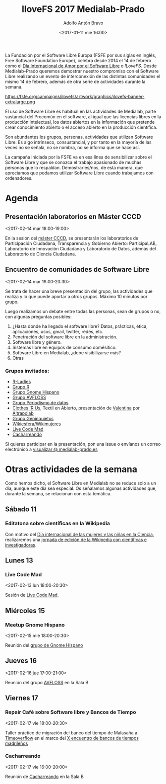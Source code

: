 #+BLOG: blog.datalab.es
#+CATEGORY: softwarelibre, gnu
#+TAGS: ilovefs, libresoftware, gpl, floss
#+DESCRIPTION: Yo ♥ el Software Libre - Día de celebración del Software Libre en Medialab-Prado
#+AUTHOR: Adolfo Antón Bravo
#+EMAIL: adolfo@medialab-prado.es
#+TITLE: IloveFS 2017 Medialab-Prado
#+DATE: <2017-01-11 mié 16:00>
#+OPTIONS:  num:nil todo:nil pri:nil tags:nil ^:nil TeX:nil
#+TOC: headlines 2
#+LATEX_HEADER: \usepackage[english]{babel}
#+LATEX_HEADER: \addto\captionsenglish{\renewcommand{\contentsname}{{\'I}ndice}}
#+LATEX_HEADER: \renewcommand{\contentsname}{Índice}
#+OPTIONS: reveal_center:t reveal_progress:t reveal_history:nil reveal_control:t
#+OPTIONS: reveal_mathjax:t reveal_rolling_links:t reveal_keyboard:t reveal_overview:t num:nil
#+OPTIONS: reveal_width:1200 reveal_height:800
#+REVEAL_MARGIN: 0.1
#+REVEAL_MIN_SCALE: 0.5
#+REVEAL_MAX_SCALE: 2.5
#+REVEAL_TRANS: linear
#+REVEAL_THEME: sky
#+REVEAL_HLEVEL: 2
#+REVEAL_HEAD_PREAMBLE: <meta name="description" content="IloveFS Medialab-Prado">
#+REVEAL_POSTAMBLE: <p> Creado por adolflow. </p>
#+REVEAL_PLUGINS: (highlight notes)
#+REVEAL_EXTRA_CSS: file:///home/flow/Documentos/software/reveal.js/css/reveal.css
#+REVEAL_ROOT: file:///home/flow/Documentos/software/reveal.js/
#+LATEX_HEADER: \maketitle
#+LATEX_HEADER: \tableofcontents

La Fundación por el Software Libre Europa (FSFE por sus siglas en
inglés, Free Software Foundation Europe), celebra desde 2014 el 14 de
febrero como el [[https://fsfe.org/campaigns/ilovefs/][Día Internacional de Amor por el Software Libre]] o
/ILoveFS/. Desde Medialab-Prado queremos demostrar nuestro compromiso
con el Software Libre realizando un evento de interconexión de las
distintas comunidades el mismo 14 de febrero, además de otra serie de
actividades durante la semana.

#+CAPTION: I Love Free Software
#+NAME: ilovefs
#+ATTR_HTML: :alt I Love Free Software :title ILoveFS
https://fsfe.org/campaigns/ilovefs/artwork/graphics/ilovefs-banner-extralarge.png

#+BEGIN_HTML
<div class="center">
  <a href="https://fsfe.org/campaigns/ilovefs/index.en.html">
    <img alt="I love Free Software" src="https://fsfe.org/campaigns/ilovefs/artwork/graphics/ilovefs-banner-extralarge.png"></a>
</div>
#+END_HTML

El uso de Software Libre es habitual en las actividades de Medialab,
parte sustancial del Procomún en el software, al igual que las
licencias libres en la producción intelectual, los datos abiertos en
la información que pretende crear conocimiento abierto o el acceso
abierto en la producción científica.

Son abundantes los grupos, personas, actividades que utilizan Software
Libre. Es algo intrínseco, consustancial, y por tanto en la mayoría de
las veces no se señala, no se nombra, no se informa que se hace así.

#+BEGIN_HTML
<div class="center">
<img
src="https://fsfe.org/contribute/promopics/ilovefs-postcard-front-thumb.png/"
alt="Postal con el texto "I love Free Software - but I love you more">
</div>
#+END_HTML
La campaña iniciada por la FSFE va en esa línea de sensibilizar sobre
el Software Libre y que se conozca el trabajo apasionado de muchas
personas que lo respaldan. Demostrarles/nos, de esta manera, que
apreciamos que podamos utilizar Software Libre cuando trabajamos con
ordenadores.

* Agenda

** Presentación laboratorios en Máster CCCD
<2017-02-14 mar 18:00-19:00>

En la sesión del [[http://cccd.es/wp/presentacion-de-los-laboratorios-de-participacion-de-medialab-prado/][máster CCCD]], se presentarán los laboratorios de Participación Ciudadana,
Transparencia y Gobierno Abierto: ParticipaLAB, Laboratorio de
Innovación Ciudadana y Laboratorio de Datos, además del Laboratorio de
Ciencia Ciudadana.

** Encuentro de comunidades de Software Libre
<2017-02-14 mar 19:00-20:30>

Se trata de hacer una breve presentación del grupo, las actividades
que realiza y lo que puede aportar a otros grupos. Máximo 10 minutos
por grupo.

Luego realizamos un debate entre todas las personas, sean de grupos o
no, con algunas preguntas posibles:

1. ¿Hasta donde ha llegado el software libre? Datos, prácticas, ética, aplicaciones, usos, gmail, twitter, redes, etc.
2. Penetración del software libre en la administración.
3. Software libre y género.
4. Sistemas libre en equipos de consumo domésitico.
5. Software Libre en Medialab, ¿debe visibilizarse más?
6. Otras

*** Grupos invitados:

- [[https://www.meetup.com/es-ES/rladies-madrid/][R-Ladies]]
- [[http://medialab-prado.es/article/grupo-de-usuarios-de-r][Grupo R]]
- [[http://medialab-prado.es/article/gnome-hispano][Grupo Gnome Hispano]]
- [[http://medialab-prado.es/article/avfloss][Grupo AVFLOSS]]
- [[http://medialab-prado.es/article/periodismo_de_datos_-_grupo_de_trabajo][Grupo Periodismo de datos]]
- [[http://medialab-prado.es/article/clothes-r-us-grupo-de-trabajo-de-reciclaje-textil2][Clothes 'R Us]], Textil en Abierto, presentación de [[http://medialab-prado.es/article/presentacion-manual-en-castellano-del-programa-de-patronaje-digital-valentina][Valentina]] por
  [[http://www.altrapolab.org/][Altrapolab]]
- [[http://medialab-prado.es/article/geoinquietos][Grupo Geoinquietos]]
- [[http://medialab-prado.es/article/wikiesfera-wikimujeres][Wikiesfera/Wikimujeres]]
- [[http://medialab-prado.es/article/live-coding-en-medialab][Live Code Mad]]
- [[http://medialab-prado.es/article/cacharreando-con-jovenes][Cacharreando]]

Si quieres participar en la presentación, pon una issue o envíanos un
correo electrónico a [[mailto:visualizar@medialab-prado.es][visualizar @ medialab-prado.es]]

* Otras actividades de la semana

Como hemos dicho, el Software Libre en Medialab no se reduce solo a un
día, aunque este día sea especial. Os señalamos algunas actividades
que, durante la semana, se relacionan con esta temática.
** Sábado 11
*** Editatona sobre científicas en la Wikipedia
Con motivo del [[https://11defebrero.org/][Día internacional de las mujeres y las niñas en la
Ciencia]], realizaremos una [[http://medialab-prado.es/article/editatona-sobre-cientificas-en-wikipedia-11f][jornada de edición de la Wikipedia con
científicas e investigadoras]].
** Lunes 13
*** Live Code Mad
<2017-02-13 lun 18:00-20:30>

Sesión de [[http://medialab-prado.es/article/live-coding-en-medialab][Live Code Mad]].
** Miércoles 15
*** Meetup Gnome Hispano
<2017-02-15 mié 18:00-20:30>

Reunión del [[http://medialab-prado.es/article/gnome-hispano][grupo de Gnome Hispano]]
** Jueves 16
<2017-02-16 jue 17:00-21:00>

Reunión del grupo [[http://medialab-prado.es/article/avfloss][AVFLOSS]] en la Sala B.
** Viernes 17
*** Repair Café sobre Software libre y Bancos de Tiempo
<2017-02-17 vie 18:00-20:30>

Taller práctico de migración del banco del tiempo de Malasaña a
[[https://www.timeoverflow.org/pages/about][Timeoverflow]] en el marco del [[http://medialab-prado.es/article/x-encuentro-de-bancos-de-tiempo-madrilenos][X encuentro de bancos de tiempos
madrileños]]

*** Cacharreando
<2017-02-17 vie 16:00-20:00>

Reunión de [[http://medialab-prado.es/article/cacharreando-con-jovenes][Cacharreando]] en la Sala B

